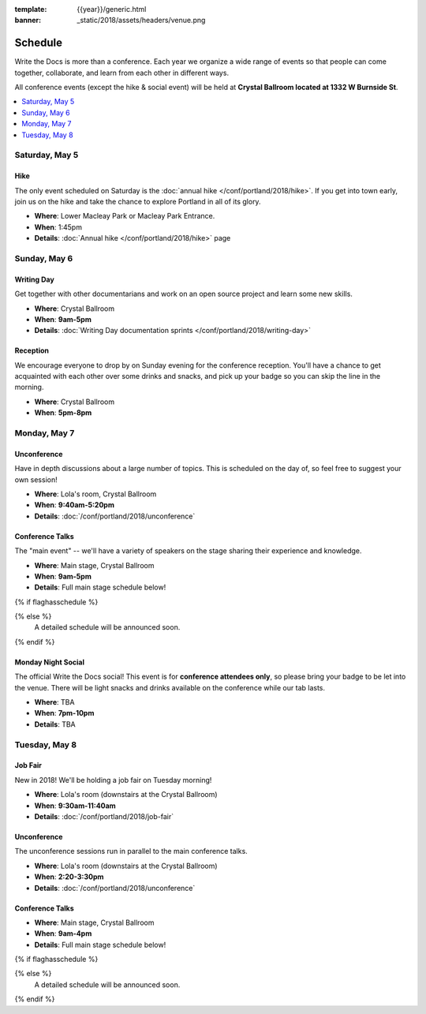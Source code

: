 :template: {{year}}/generic.html
:banner: _static/2018/assets/headers/venue.png

Schedule
========

Write the Docs is more than a conference.
Each year we organize a wide range of events so that people can come together, collaborate, and learn from each other in different ways.

All conference events (except the hike & social event) will be held at **Crystal Ballroom located at 1332 W Burnside St**.

.. contents::
    :local:
    :depth: 1
    :backlinks: none

Saturday, May 5
---------------

Hike
~~~~

The only event scheduled on Saturday is the :doc:`annual hike </conf/portland/2018/hike>`.
If you get into town early, join us on the hike and take the chance to explore Portland in all of its glory.

* **Where**: Lower Macleay Park or Macleay Park Entrance.
* **When**: 1:45pm
* **Details**: :doc:`Annual hike </conf/portland/2018/hike>` page

Sunday, May 6
-------------

Writing Day
~~~~~~~~~~~

Get together with other documentarians and work on an open source project and learn some new skills.

* **Where**: Crystal Ballroom
* **When**: **9am-5pm**
* **Details**: :doc:`Writing Day documentation sprints </conf/portland/2018/writing-day>`

Reception
~~~~~~~~~

We encourage everyone to drop by on Sunday evening for the conference reception.
You'll have a chance to get acquainted with each other over some drinks and snacks,
and pick up your badge so you can skip the line in the morning.

* **Where**: Crystal Ballroom
* **When**: **5pm-8pm**

Monday, May 7
-------------

Unconference
~~~~~~~~~~~~

Have in depth discussions about a large number of topics.
This is scheduled on the day of, so feel free to suggest your own session!

* **Where**: Lola's room, Crystal Ballroom
* **When**: **9:40am-5:20pm**
* **Details**: :doc:`/conf/portland/2018/unconference`


Conference Talks
~~~~~~~~~~~~~~~~

The "main event" -- we'll have a variety of speakers on the stage sharing their experience and knowledge.

* **Where**:  Main stage, Crystal Ballroom
* **When**: **9am-5pm**
* **Details**: Full main stage schedule below!

{% if flaghasschedule %}

.. datatemplate::
   :source: /_data/{{templatecode}}-{{year}}-day-1.yaml
   :template: include/schedule2018.rst
   :include_context:

{% else %}
  A detailed schedule will be announced soon.
{% endif %}

Monday Night Social
~~~~~~~~~~~~~~~~~~~

The official Write the Docs social!
This event is for **conference attendees only**, so please bring your badge to be let into the venue. 
There will be light snacks and drinks available on the conference while our tab lasts.

* **Where**: TBA
* **When**: **7pm-10pm**
* **Details**: TBA

Tuesday, May 8
--------------

Job Fair
~~~~~~~~

New in 2018! We'll be holding a job fair on Tuesday morning!

* **Where**: Lola's room (downstairs at the Crystal Ballroom)
* **When**: **9:30am-11:40am**
* **Details**: :doc:`/conf/portland/2018/job-fair`

Unconference
~~~~~~~~~~~~

The unconference sessions run in parallel to the main conference talks.

* **Where**: Lola's room (downstairs at the Crystal Ballroom)
* **When**: **2:20-3:30pm**
* **Details**: :doc:`/conf/portland/2018/unconference`

Conference Talks
~~~~~~~~~~~~~~~~

* **Where**: Main stage, Crystal Ballroom
* **When**: **9am-4pm**
* **Details**: Full main stage schedule below!

{% if flaghasschedule %}

.. datatemplate::
   :source: /_data/{{templatecode}}-{{year}}-day-2.yaml
   :template: include/schedule2018.rst
   :include_context:

{% else %}
  A detailed schedule will be announced soon.
{% endif %}

